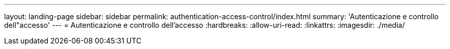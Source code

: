 ---
layout: landing-page 
sidebar: sidebar 
permalink: authentication-access-control/index.html 
summary: 'Autenticazione e controllo dell"accesso' 
---
= Autenticazione e controllo dell'accesso
:hardbreaks:
:allow-uri-read: 
:linkattrs: 
:imagesdir: ./media/


